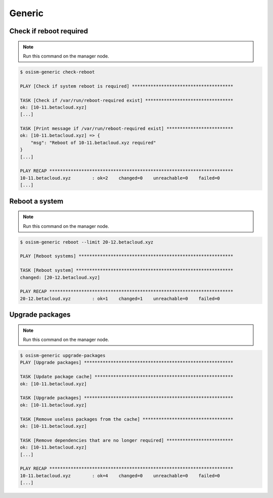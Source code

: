 =======
Generic
=======

Check if reboot required
========================

.. note:: Run this command on the manager node.

.. code-block:: console

   $ osism-generic check-reboot

   PLAY [Check if system reboot is required] **************************************

   TASK [Check if /var/run/reboot-required exist] *********************************
   ok: [10-11.betacloud.xyz]
   [...]

   TASK [Print message if /var/run/reboot-required exist] *************************
   ok: [10-11.betacloud.xyz] => {
       "msg": "Reboot of 10-11.betacloud.xyz required"
   }
   [...]

   PLAY RECAP *********************************************************************
   10-11.betacloud.xyz        : ok=2    changed=0    unreachable=0    failed=0
   [...]

Reboot a system
===============

.. note:: Run this command on the manager node.

.. code-block:: console

   $ osism-generic reboot --limit 20-12.betacloud.xyz

   PLAY [Reboot systems] **********************************************************

   TASK [Reboot system] ***********************************************************
   changed: [20-12.betacloud.xyz]

   PLAY RECAP *********************************************************************
   20-12.betacloud.xyz        : ok=1    changed=1    unreachable=0    failed=0

Upgrade packages
================

.. note:: Run this command on the manager node.

.. code-block:: console

   $ osism-generic upgrade-packages
   PLAY [Upgrade packages] ********************************************************

   TASK [Update package cache] ****************************************************
   ok: [10-11.betacloud.xyz]

   TASK [Upgrade packages] ********************************************************
   ok: [10-11.betacloud.xyz]

   TASK [Remove useless packages from the cache] **********************************
   ok: [10-11.betacloud.xyz]

   TASK [Remove dependencies that are no longer required] *************************
   ok: [10-11.betacloud.xyz]
   [...]

   PLAY RECAP *********************************************************************
   10-11.betacloud.xyz        : ok=4    changed=0    unreachable=0    failed=0
   [...]
